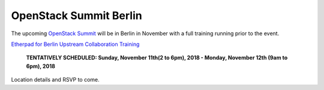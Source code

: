 =======================
OpenStack Summit Berlin
=======================

The upcoming `OpenStack Summit
<https://www.openstack.org/summit/berlin-2018/>`_ will be in Berlin in
November with a full training running prior to the event.

`Etherpad for Berlin Upstream Collaboration Training
<https://etherpad.openstack.org/p/upstream-institute-berlin-2018>`_

 **TENTATIVELY SCHEDULED: Sunday, November 11th(2 to 6pm), 2018 - Monday,
 November 12th (9am to 6pm), 2018**

Location details and RSVP to come.

